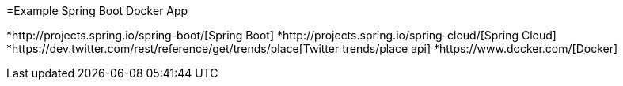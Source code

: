 =Example Spring Boot Docker App

*http://projects.spring.io/spring-boot/[Spring Boot]
*http://projects.spring.io/spring-cloud/[Spring Cloud]
*https://dev.twitter.com/rest/reference/get/trends/place[Twitter trends/place api]
*https://www.docker.com/[Docker]
